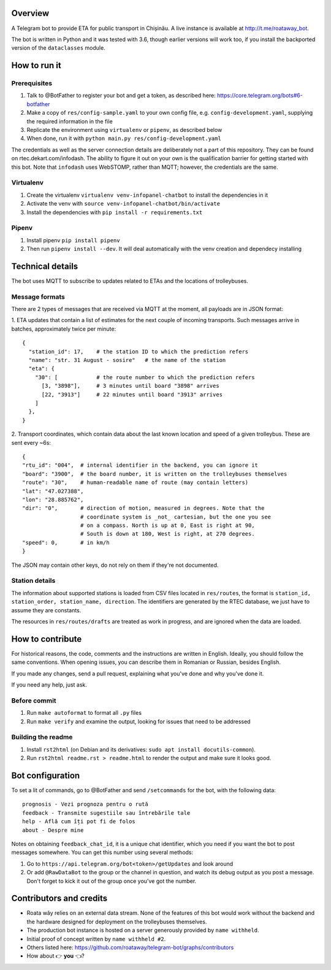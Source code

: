 Overview
========

A Telegram bot to provide ETA for public transport in Chișinău. A live instance is available at http://t.me/roataway_bot. 

The bot is written in Python and it was tested with 3.6, though earlier versions will work too, if you install the backported version of the ``dataclasses`` module.


How to run it
=============

Prerequisites
-------------

#. Talk to @BotFather to register your bot and get a token, as described here: https://core.telegram.org/bots#6-botfather
#. Make a copy of ``res/config-sample.yaml`` to your own config file, e.g. ``config-development.yaml``, supplying the required information in the file
#. Replicate the environment using ``virtualenv`` or ``pipenv``, as described below
#. When done, run it with ``python main.py res/config-development.yaml``

The credentials as well as the server connection details are deliberately not a part of this repository. They can be found on rtec.dekart.com/infodash. The ability to figure it out on your own is the qualification barrier for getting started with this bot. Note that ``infodash`` uses WebSTOMP, rather than MQTT; however, the credentials are the same.


Virtualenv
----------

#. Create the virtualenv ``virtualenv venv-infopanel-chatbot`` to install the dependencies in it
#. Activate the venv with ``source venv-infopanel-chatbot/bin/activate``
#. Install the dependencies with ``pip install -r requirements.txt``


Pipenv
------

#. Install pipenv ``pip install pipenv``
#. Then run ``pipenv install --dev``. It will deal automatically with the venv creation and dependecy installing


Technical details
=================

The bot uses MQTT to subscribe to updates related to ETAs and the locations of trolleybuses.


Message formats
---------------

There are 2 types of messages that are received via MQTT at the moment, all payloads are in JSON format:

1. ETA updates that contain a list of estimates for the next couple of incoming transports. Such messages arrive in batches, approximately twice per minute:
::

  {
    "station_id": 17,    # the station ID to which the prediction refers
    "name": "str. 31 August - sosire"   # the name of the station
    "eta": {
      "30": [            # the route number to which the prediction refers
        [3, "3898"],     # 3 minutes until board "3898" arrives
        [22, "3913"]     # 22 minutes until board "3913" arrives
      ]
    },
  }

2. Transport coordinates, which contain data about the last known location and speed of a given trolleybus. These are sent every ~6s:
::

  {
  "rtu_id": "004",  # internal identifier in the backend, you can ignore it
  "board": "3900",  # the board number, it is written on the trolleybuses themselves
  "route": "30",    # human-readable name of route (may contain letters)
  "lat": "47.027388",
  "lon": "28.885762",
  "dir": "0",       # direction of motion, measured in degrees. Note that the
                    # coordinate system is _not_ cartesian, but the one you see
                    # on a compass. North is up at 0, East is right at 90,
                    # South is down at 180, West is right, at 270 degrees.
  "speed": 0,       # in km/h
  }

The JSON may contain other keys, do not rely on them if they're not documented.



Station details
---------------

The information about supported stations is loaded from CSV files located in ``res/routes``, the format is ``station_id, station_order, station_name, direction``. The identifiers are generated by the RTEC database, we just have to assume they are constants.

The resources in ``res/routes/drafts`` are treated as work in progress, and are ignored when the data are loaded.


How to contribute
=================

For historical reasons, the code, comments and the instructions are written in English. Ideally, you should follow the same conventions. When opening issues, you can describe them in Romanian or Russian, besides English.

If you made any changes, send a pull request, explaining what you've done and why you've done it.

If you need any help, just ask.

Before commit
-------------

1. Run ``make autoformat`` to format all ``.py`` files
2. Run ``make verify`` and examine the output, looking for issues that need to be addressed


Building the readme
-------------------

#. Install ``rst2html`` (on Debian and its derivatives: ``sudo apt install docutils-common``).
#. Run ``rst2html readme.rst > readme.html`` to render the output and make sure it looks good.


Bot configuration
=================

To set a lit of commands, go to @BotFather and send ``/setcommands`` for the bot, with the following data::

    prognosis - Vezi prognoza pentru o rută
    feedback - Transmite sugestiile sau întrebările tale
    help - Află cum îți pot fi de folos
    about - Despre mine

Notes on obtaining ``feedback_chat_id``, it is a unique chat identifier, which you need if you want the bot to post messages somewhere. You can get this number using several methods:

#. Go to ``https://api.telegram.org/bot<token>/getUpdates`` and look around
#. Or add ``@RawDataBot`` to the group or the channel in question, and watch its debug output as you post a message. Don't forget to kick it out of the group once you've got the number.


Contributors and credits
========================

* Roata wăy relies on an external data stream. None of the features of this bot would work without the backend and the hardware designed for deployment on the trolleybuses themselves.
* The production bot instance is hosted on a server generously provided by ``name withheld``.
* Initial proof of concept written by ``name withheld #2``.
* Others listed here: https://github.com/roataway/telegram-bot/graphs/contributors
* How about 👉 **you** 👈?
